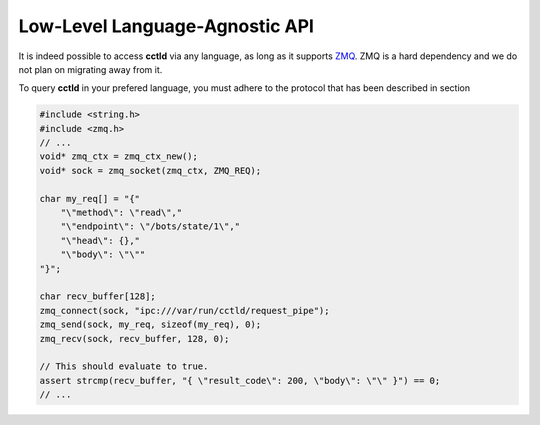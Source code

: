 Low-Level Language-Agnostic API
-------------------------------

It is indeed possible to access **cctld** via any language, as long as it
supports `ZMQ <https://zeromq.org/>`__. ZMQ is a hard dependency and we do not
plan on migrating away from it.

To query **cctld** in your prefered language, you must adhere to the protocol
that has been described in section 

.. code-block:: guess

   #include <string.h>
   #include <zmq.h>
   // ...
   void* zmq_ctx = zmq_ctx_new();
   void* sock = zmq_socket(zmq_ctx, ZMQ_REQ);

   char my_req[] = "{"
       "\"method\": \"read\","
       "\"endpoint\": \"/bots/state/1\","
       "\"head\": {},"
       "\"body\": \"\""
   "}";

   char recv_buffer[128];
   zmq_connect(sock, "ipc:///var/run/cctld/request_pipe");
   zmq_send(sock, my_req, sizeof(my_req), 0);
   zmq_recv(sock, recv_buffer, 128, 0);

   // This should evaluate to true.
   assert strcmp(recv_buffer, "{ \"result_code\": 200, \"body\": \"\" }") == 0;
   // ...
